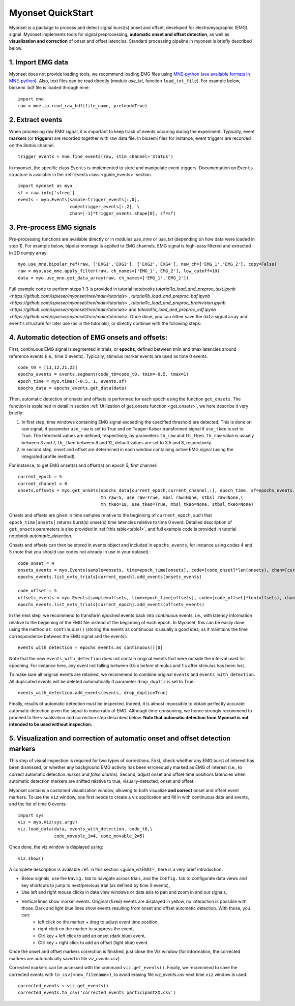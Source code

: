 Myonset QuickStart
==================


Myonset is a package to process and detect signal burst(s) onset and offset, developed for electromyographic (EMG) signal.
Myonset implements tools for signal preprocessing, **automatic onset and offset detection**, as well as **visualization and correction** of onset and offset latencies. 
Standard processing pipeline in myonset is briefly described below.

1. Import EMG data
------------------
Myonset does not provide loading tools, we recommend loading EMG files using `MNE-python <https://mne.tools/stable/index.html>`_ (`see available formats in MNE-python <https://mne.tools/stable/python_reference.html#reading-raw-data>`_). 
Also, text files can be read directly (module `use_txt`, function ``load_txt_file``). For example below, biosemi .bdf file is loaded through mne::

    import mne
    raw = mne.io.read_raw_bdf(file_name, preload=True)


2. Extract events
-----------------
When processing raw EMG signal, it is important to keep track of events occuring during the experiment. Typically, event **markers** (or **triggers**) are recorded together with raw data file. In biosemi files for instance,
event triggers are recorded on the *Status* channel. ::

    trigger_events = mne.find_events(raw, stim_channel='Status')


In myonset, the specific class ``Events`` is implemented to store and manipulate event triggers. Documentation on ``Events`` structure is available in the :ref:`Events class <guide_events>` section. ::

    import myonset as myo
    sf = raw.info['sfreq']
    events = myo.Events(sample=trigger_events[:,0],
			code=trigger_events[:,2], \
			chan=[-1]*trigger_events.shape[0], sf=sf)



3. Pre-process EMG signals
--------------------------

Pre-processing functions are available directly or in modules `use_mne` or `use_txt` (depending on how data were loaded in step 1). For example below, bipolar montage is 
applied to EMG channels, EMG signal is high-pass filtered and extracted in 2D numpy array::

	myo.use_mne.bipolar_ref(raw, ['EXG1','EXG3'], ['EXG2','EXG4'], new_ch=['EMG_1','EMG_2'], copy=False)
	raw = myo.use_mne.apply_filter(raw, ch_names=['EMG_1','EMG_2'], low_cutoff=10)
	data = myo.use_mne.get_data_array(raw, ch_names=['EMG_1','EMG_2'])

Full example code to perform steps 1-3 is provided in tutorial notebooks `tutorial1a_load_and_preproc_text.ipynb <https://github.com/lspieser/myonset/tree/main/tutorials>` ,
`tutorial1b_load_and_preproc_bdf.ipynb <https://github.com/lspieser/myonset/tree/main/tutorials>` , `tutorial1c_load_and_preproc_brainvision.ipynb <https://github.com/lspieser/myonset/tree/main/tutorials>` 
and `tutorial1d_load_and_preproc_edf.ipynb <https://github.com/lspieser/myonset/tree/main/tutorials>`. Once done, you can either save the ``data`` signal array and 
``events`` structure for later use (as in the tutorials), or directly continue with the following steps: 


4. Automatic detection of EMG onsets and offsets: 
-------------------------------------------------
First, continuous EMG signal is segmented in trials, or **epochs**, defined between tmin and tmax latencies around reference events (i.e., time 0 events). 
Typically, stimulus marker events are used as time 0 events. ::

    code_t0 = [11,12,21,22]
    epochs_events = events.segment(code_t0=code_t0, tmin=-0.5, tmax=1)
    epoch_time = myo.times(-0.5, 1, events.sf)
    epochs_data = epochs_events.get_data(data)


Then, automatic detection of onsets and offsets is performed for each epoch using the function ``get_onsets``. The function is explained in detail in section :ref:`Utilization of get_onsets function <get_onsets>`, we here describe it very briefly:

1. In first step, time windows containing EMG signal exceeding the specified threshold are detected. This is done on raw signal, if parameter ``use_raw`` is set to True and on Teager-Kaiser transformed signal if ``use_tkeo`` is set to True. The threshold values are defined, respectively, by parameters ``th_raw`` and ``th_tkeo``. ``th_raw`` value is usually between 3 and 7, ``th_tkeo`` between 8 and 12, default values are set to 3.5 and 8, respectively.

2. In second step, onset and offset are determined in each window containing active EMG signal (using the integrated profile method).

For instance, to get EMG onset(s) and offset(s) on epoch 5, first channel::

    current_epoch = 5
    current_channel = 0
    onsets,offsets = myo.get_onsets(epochs_data[current_epoch,current_channel,:], epoch_time, sf=epochs_events.sf,\
                                    th_raw=5, use_raw=True, mbsl_raw=None, stbsl_raw=None,\
                                    th_tkeo=10, use_tkeo=True, mbsl_tkeo=None, stbsl_tkeo=None)


Onsets and offsets are given in time samples relative to the beginning of ``current_epoch``, such that ``epoch_time[onsets]`` returns burst(s) onset(s) time latencies relative to time 0 event. 
Detailed description of ``get_onsets`` parameters is also provided in :ref:`this table<table1>`, and full example code is provided in tutorial notebook `automatic_detection`.  

Onsets and offsets can then be stored in events object and included in ``epochs_events``, for instance using codes 4 and 5 (note that you should use codes not already in use in your dataset)::

    code_onset = 4
    onsets_events = myo.Events(sample=onsets, time=epoch_time[onsets], code=[code_onset]*len(onsets), chan=[current_channel]*len(onsets), sf=epochs_events.sf)
    epochs_events.list_evts_trials[current_epoch].add_events(onsets_events)

    code_offset = 5
    offsets_events = myo.Events(sample=offsets, time=epoch_time[offsets], code=[code_offset]*len(offsets), chan=[current_channel]*len(offsets), sf=epochs_events.sf)
    epochs_events.list_evts_trials[current_epoch].add_events(offsets_events)
	
In the next step, we recommend to transform *epoched* events back into *continuous* events, i.e., with latency information relative to the beginning 
of the EMG file instead of the beginning of each epoch.
In Myonset, this can be easily done using the method ``as_continuous()``
(storing the events as continuous is usually a good idea, as it maintains the time correspondence between the EMG signal and the events)::

    events_with_detection = epochs_events.as_continuous()[0]
 
Note that the new ``events_with_detection`` does not contain original events that were outside the interval used for epoching. For instance here, any event not falling
between 0.5 s before stimulus and 1 s after stimulus has been lost.

To make sure all original events are retained, we recommend to combine original ``events`` and ``events_with_detection``.
All duplicated events will be deleted automatically if parameter ``drop_duplic`` is set to True::

    events_with_detection.add_events(events, drop_duplic=True)


Finally, results of automatic detection must be inspected. Indeed, it is almost impossible to obtain perfectly accurate automatic detection given the signal to noise ratio of EMG. 
Although time-consuming, we hence strongly recommend to proceed to the visualization and correction step described below.
**Note that automatic detection from Myonset is not intended to be used without inspection.**

5. Visualization and correction of automatic onset and offset detection markers
-------------------------------------------------------------------------------


This step of visual inspection is required for two types of corrections. First, check whether any EMG burst of interest has been dismissed,
or whether any background EMG activity has been erroneously marked as EMG of interest (i.e., to correct automatic detection *misses* and *false alarms*). 
Second, adjust onset and offset time positions latencies when automatic detection markers are shifted relative to true, visually-detected, onset and offset.

Myonset contains a customed visualization window, allowing to both visualize **and correct** onset and offset event markers. 
To use the ``viz`` window, one first needs to create a viz application and fill in with 
continuous data and events, and the list of time 0 events::

    import sys
    viz = myo.Viz(sys.argv)
    viz.load_data(data, events_with_detection, code_t0,\
                  code_movable_1=4, code_movable_2=5)

Once done, the viz window is displayed using::

    viz.show()

.. image:: ./figures/vizWindow.png

A complete description is available :ref:`in this section <guide_vizEMG>`, here is a very brief introduction:

* Below signals, use the ``Navig.`` tab to navigate across trials, and the ``Config.`` tab to configurate data views and key shortcuts to jump to next/previous trial (as defined by time 0 events),
* Use left and right mouse clicks in data view windows or data axis to pan and zoom in and out signals,
* Vertical lines show marker events. Original (fixed) events are displayed in yellow, no interaction is possible with those. Dark and light blue lines show events resulting from onset and offset automatic detection. With those, you can:
    * left click on the marker + drag to adjust event time position,
    * right click on the marker to suppress the event,
    * Ctrl key + left click to add an onset (dark blue) event,
    * Ctrl key + right click to add an offset (light blue) event.

Once the onset and offset markers correction is finished, just close the Viz window (for information, the corrected markers are automatically saved in file `viz_events.csv`). 

Corrected markers can be accessed with the command ``viz.get_events()``. Finally, we recommend to save the corrected events with ``to_csv(<new_filename>)``,
to avoid erasing file `viz_events.csv` next time ``viz`` window is used. ::

    corrected_events = viz.get_events()
    corrected_events.to_csv('corrected_events_participantXX.csv')



